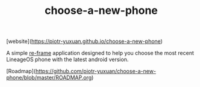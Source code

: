 #+TITLE: choose-a-new-phone

[website](https://piotr-yuxuan.github.io/choose-a-new-phone)

A simple [[https://github.com/Day8/re-frame][re-frame]] application designed to help you choose the most
recent LineageOS phone with the latest android version.

[Roadmap](https://github.com/piotr-yuxuan/choose-a-new-phone/blob/master/ROADMAP.org)
